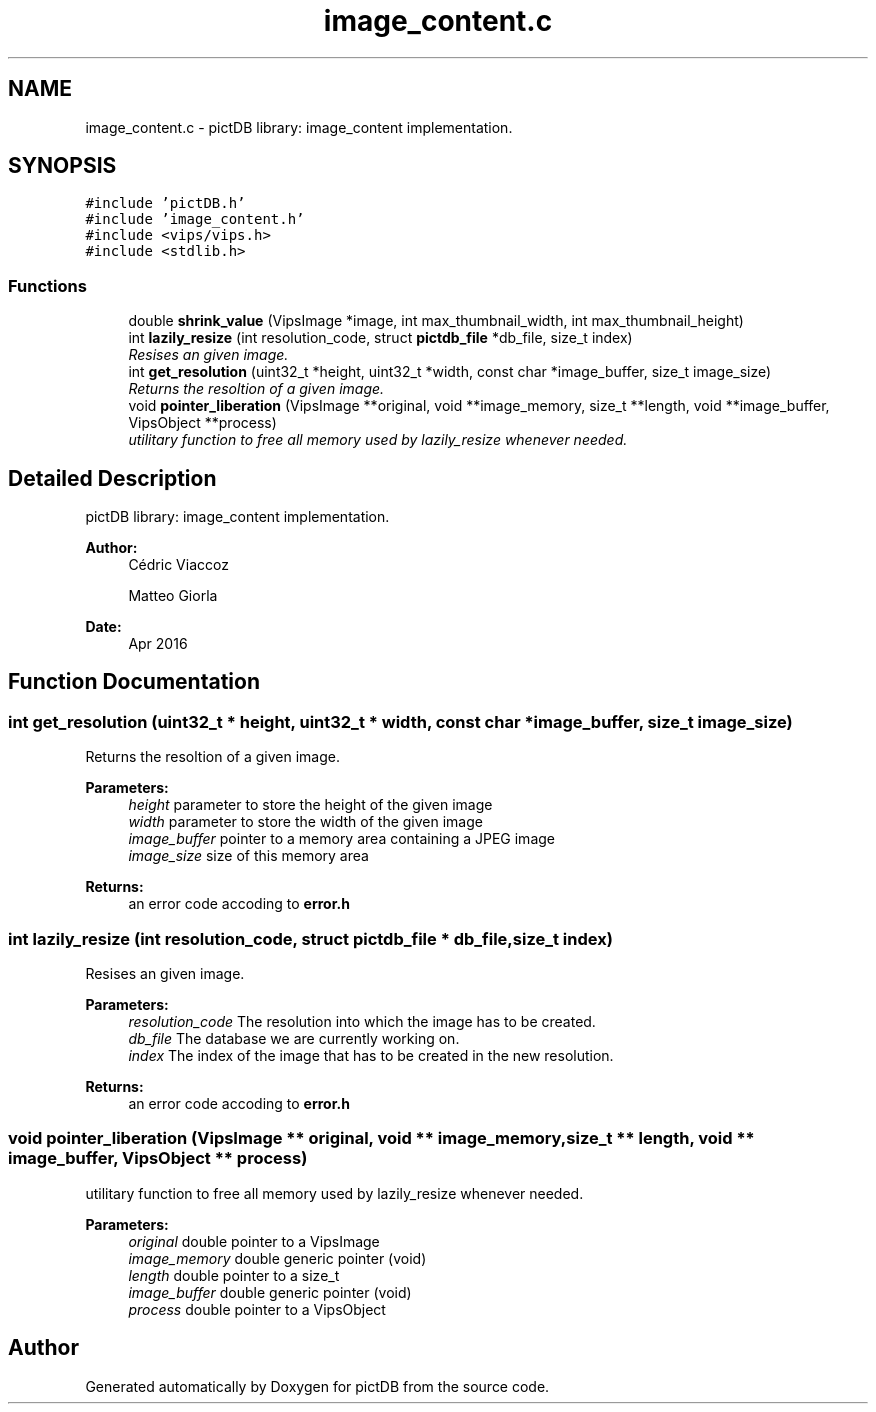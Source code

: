 .TH "image_content.c" 3 "Sun Jun 5 2016" "pictDB" \" -*- nroff -*-
.ad l
.nh
.SH NAME
image_content.c \- pictDB library: image_content implementation\&.  

.SH SYNOPSIS
.br
.PP
\fC#include 'pictDB\&.h'\fP
.br
\fC#include 'image_content\&.h'\fP
.br
\fC#include <vips/vips\&.h>\fP
.br
\fC#include <stdlib\&.h>\fP
.br

.SS "Functions"

.in +1c
.ti -1c
.RI "double \fBshrink_value\fP (VipsImage *image, int max_thumbnail_width, int max_thumbnail_height)"
.br
.ti -1c
.RI "int \fBlazily_resize\fP (int resolution_code, struct \fBpictdb_file\fP *db_file, size_t index)"
.br
.RI "\fIResises an given image\&. \fP"
.ti -1c
.RI "int \fBget_resolution\fP (uint32_t *height, uint32_t *width, const char *image_buffer, size_t image_size)"
.br
.RI "\fIReturns the resoltion of a given image\&. \fP"
.ti -1c
.RI "void \fBpointer_liberation\fP (VipsImage **original, void **image_memory, size_t **length, void **image_buffer, VipsObject **process)"
.br
.RI "\fIutilitary function to free all memory used by lazily_resize whenever needed\&. \fP"
.in -1c
.SH "Detailed Description"
.PP 
pictDB library: image_content implementation\&. 


.PP
\fBAuthor:\fP
.RS 4
Cédric Viaccoz 
.PP
Matteo Giorla 
.RE
.PP
\fBDate:\fP
.RS 4
Apr 2016 
.RE
.PP

.SH "Function Documentation"
.PP 
.SS "int get_resolution (uint32_t * height, uint32_t * width, const char * image_buffer, size_t image_size)"

.PP
Returns the resoltion of a given image\&. 
.PP
\fBParameters:\fP
.RS 4
\fIheight\fP parameter to store the height of the given image 
.br
\fIwidth\fP parameter to store the width of the given image 
.br
\fIimage_buffer\fP pointer to a memory area containing a JPEG image 
.br
\fIimage_size\fP size of this memory area
.RE
.PP
\fBReturns:\fP
.RS 4
an error code accoding to \fBerror\&.h\fP 
.RE
.PP

.SS "int lazily_resize (int resolution_code, struct \fBpictdb_file\fP * db_file, size_t index)"

.PP
Resises an given image\&. 
.PP
\fBParameters:\fP
.RS 4
\fIresolution_code\fP The resolution into which the image has to be created\&. 
.br
\fIdb_file\fP The database we are currently working on\&. 
.br
\fIindex\fP The index of the image that has to be created in the new resolution\&.
.RE
.PP
\fBReturns:\fP
.RS 4
an error code accoding to \fBerror\&.h\fP 
.RE
.PP

.SS "void pointer_liberation (VipsImage ** original, void ** image_memory, size_t ** length, void ** image_buffer, VipsObject ** process)"

.PP
utilitary function to free all memory used by lazily_resize whenever needed\&. 
.PP
\fBParameters:\fP
.RS 4
\fIoriginal\fP double pointer to a VipsImage 
.br
\fIimage_memory\fP double generic pointer (void) 
.br
\fIlength\fP double pointer to a size_t 
.br
\fIimage_buffer\fP double generic pointer (void) 
.br
\fIprocess\fP double pointer to a VipsObject 
.RE
.PP

.SH "Author"
.PP 
Generated automatically by Doxygen for pictDB from the source code\&.
